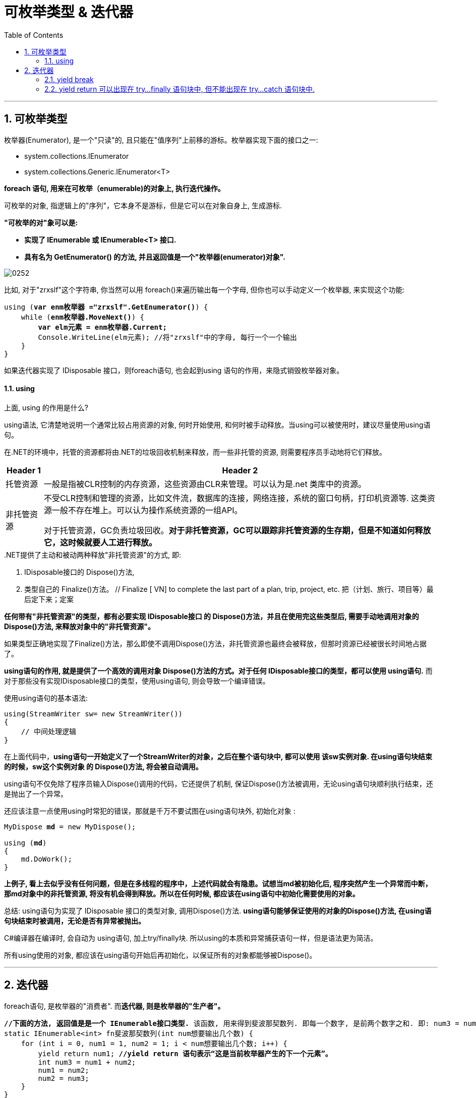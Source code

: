 
= 可枚举类型 & 迭代器
:sectnums:
:toclevels: 3
:toc: left

---

== 可枚举类型

枚举器(Enumerator), 是一个"只读"的, 且只能在"值序列"上前移的游标。枚举器实现下面的接口之一:

- system.collections.IEnumerator
- system.collections.Generic.IEnumerator<T>

**foreach 语句, 用来在可枚举（enumerable)的对象上, 执行迭代操作。**

可枚举的对象, 指逻辑上的"序列"，它本身不是游标，但是它可以在对象自身上, 生成游标.

*"可枚举的对"象可以是:*

- *实现了 IEnumerable 或 IEnumerable<T> 接口.*
- *具有名为 GetEnumerator() 的方法, 并且返回值是一个"枚举器(enumerator)对象".*

image:img/0252.png[,]

比如, 对于"zrxslf"这个字符串, 你当然可以用 foreach()来遍历输出每一个字母, 但你也可以手动定义一个枚举器, 来实现这个功能:

[,subs=+quotes]
----
using (*var enm枚举器 ="zrxslf".GetEnumerator()*) {
    while (*enm枚举器.MoveNext()*) {
        *var elm元素 = enm枚举器.Current;*
        Console.WriteLine(elm元素); //将"zrxslf"中的字母, 每行一个一个输出
    }
}
----

如果迭代器实现了 IDisposable 接口，则foreach语句, 也会起到using 语句的作用，来隐式销毁枚举器对象。


==== using

上面, using 的作用是什么?

using语法, 它清楚地说明一个通常比较占用资源的对象, 何时开始使用, 和何时被手动释放。当using可以被使用时，建议尽量使用using语句。

在.NET的环境中，托管的资源都将由.NET的垃圾回收机制来释放，而一些非托管的资源, 则需要程序员手动地将它们释放。

[options="autowidth"]
|===
|Header 1 |Header 2

|托管资源
|一般是指被CLR控制的内存资源，这些资源由CLR来管理。可以认为是.net 类库中的资源。

|非托管资源
|不受CLR控制和管理的资源，比如文件流，数据库的连接，网络连接，系统的窗口句柄，打印机资源等.
这类资源一般不存在堆上。可以认为操作系统资源的一组API。

对于托管资源，GC负责垃圾回收。*对于非托管资源，GC可以跟踪非托管资源的生存期，但是不知道如何释放它，这时候就要人工进行释放。*
|===


..NET提供了主动和被动两种释放"非托管资源"的方式,  即:

1. IDisposable接口的 Dispose()方法,
2. 类型自己的 Finalize()方法。 // Finalize [ VN] to complete the last part of a plan, trip, project, etc. 把（计划、旅行、项目等）最后定下来；定案

*任何带有"非托管资源"的类型，都有必要实现 IDisposable接口 的 Dispose()方法，并且在使用完这些类型后, 需要手动地调用对象的 Dispose()方法, 来释放对象中的"非托管资源"。*

如果类型正确地实现了Finalize()方法，那么即使不调用Dispose()方法，非托管资源也最终会被释放，但那时资源已经被很长时间地占据了。

*using语句的作用, 就是提供了一个高效的调用对象 Dispose()方法的方式。对于任何 IDisposable接口的类型，都可以使用 using语句.* 而对于那些没有实现IDisposable接口的类型，使用using语句, 则会导致一个编译错误。


使用using语句的基本语法:

[,subs=+quotes]
----

using(StreamWriter sw= new StreamWriter())
{
    // 中间处理逻辑
}
----

在上面代码中，**using语句一开始定义了一个StreamWriter的对象，之后在整个语句块中, 都可以使用 该sw实例对象.  在using语句块结束的时候，sw这个实例对象 的 Dispose()方法, 将会被自动调用。**

using语句不仅免除了程序员输入Dispose()调用的代码，它还提供了机制, 保证Dispose()方法被调用，无论using语句块顺利执行结束，还是抛出了一个异常。

还应该注意一点使用using时常犯的错误，那就是千万不要试图在using语句块外, 初始化对象 :

[,subs=+quotes]
----
MyDispose *md* = new MyDispose();

using (*md*)
{
    md.DoWork();
}
----

*上例子, 看上去似乎没有任何问题，但是在多线程的程序中，上述代码就会有隐患。试想当md被初始化后, 程序突然产生一个异常而中断，那md对象中的非托管资源, 将没有机会得到释放。所以在任何时候, 都应该在using语句中初始化需要使用的对象。*


总结: using语句为实现了 IDisposable 接口的类型对象, 调用Dispose()方法. *using语句能够保证使用的对象的Dispose()方法, 在using语句块结束时被调用，无论是否有异常被抛出。*

C#编译器在编译时, 会自动为 using语句, 加上try/finally块. 所以using的本质和异常捕获语句一样，但是语法更为简洁。

所有using使用的对象, 都应该在using语句开始后再初始化，以保证所有的对象都能够被Dispose()。


'''

== 迭代器

foreach语句, 是枚举器的"消费者". 而**迭代器, 则是枚举器的"生产者"。**

[,subs=+quotes]
----
*//下面的方法, 返回值是是一个 IEnumerable接口类型.* 该函数, 用来得到斐波那契数列. 即每一个数字, 是前两个数字之和. 即: num3 = num1 + num2.
static IEnumerable<int> fn斐波那契数列(int num想要输出几个数) {
    for (int i = 0, num1 = 1, num2 = 1; i < num想要输出几个数; i++) {
        yield return num1; *//yield return 语句表示“这是当前枚举器产生的下一个元素”。*
        int num3 = num1 + num2;
        num1 = num2;
        num2 = num3;
    }
}

static void Main(string[] args) {
    *foreach (var num斐波那契数 in fn斐波那契数列(6)) {*
        Console.Write(num斐波那契数 + ","); //1,1,2,3,5,8,

    }
}
}
----

return语句表示“这是该方法的返回值”，而yield return 语句则表示“这是当前枚举器产生的下一个元素”。

*在每条yield语句中，控制都返回给调用者*，但是必须同时维护调用者的状态(即指针现在正在指向了哪个元素?)，以便调用者枚举下一个元素的时候，方法能够继续执行。该状态的生命周期是与枚举器绑定的。当调用者枚举结束之后，该状态就可以被释放。

编译器, 将迭代方法(即函数), 转换为实现了 IEnumerable<T> 或 IEnumerator<T>的私有类。迭代器块中的代码逻辑, 被“反转”并分别进入编译器生成的 枚举器类的 MoveNext()方法 和 Current属性。

*当调用"迭代器方法"的时候，所做的仅仅是"实例化"编译器生成的类，而迭代器代码并没有真正执行。编写的迭代器代码, 只有当开始枚举序列时, 才开始执行，典型的如foreach语句。*





迭代器可以是局部方法.

**迭代器, 是包含一个或者多个yield语句的方法、属性或者索引器。**

迭代器必须返回以下四个接口之一 (否则编译器会产生相应错误):

image:img/0253.png[,]

*"迭代器"具有不同的语义，取决于迭代器返回的是"可枚举接口", 还是"枚举器接口"。*

迭代器模式, 是通过IEnumerator 和 IEnumerable接口, 以及它们的泛型版本来实现的。*如果某个类实现了IEnumerable接口，就说明它可以被迭代访问，调用GetEnumerator()方法将返回IEnumerator的实现，这个就是迭代器本身。*

在C# 1.0中，利用foreach语句实现了访问"迭代器"的内置支持，让集合的遍历变得简单、明了**。其实，foreach的实现就是调用 GetEnumerator 和MoveNext()方法, 以及Current属性。**所以说，在C# 1.0中要获得迭代器, 就必须实现IEnumerable接口中的GetEnumerator()方法. 要实现一个迭代器, 就要实现IEnumerator接口中的 MoveNext() 和 Reset()方法.

*通过C# 1.0中迭代器的代码看到，要实现一个迭代器, 就要实现 IEnumerator接口，然后实现IEnumerator接口中的MoveNext()、Reset()方法, 和Current属性。*

*在C# 2.0中提供的语法糖, 来简化迭代器的实现，可以通过yield关键字 来简化迭代器的实现。*

[,subs=+quotes]
----
*class Cls类 : IEnumerable {*
    public string Str字段 { get; set; }

    //构造函数
    public Cls类(string str输入的字符串) {
        this.Str字段 = str输入的字符串;
    }

    *//下面的GetEnumerator()方法, 就是我们的本类, 要来实现的接口中的 GetEnumerator方法. 注意, 这个方法名字必须写这个, 不能自定义名字.*
    *public IEnumerator GetEnumerator() {*
        for (int i = this.Str字段.Length; i > 0; i--) {
            //这里看上去, 是倒着输出字母.
            *yield return this.Str字段[i - 1]; //yield return语句就是告诉编译器，要实现一个迭代器块。如果GetEnumerator()方法的返回类型是非泛型接口，那么迭代器块的生成类型（yield type）是object，否则就是泛型接口的类型参数。*
        }
    }
}


internal class Program {
    static void Main(string[] args) {

        Cls类 ins实例 = new Cls类("zrxslf");
        *foreach (var item in ins实例) {*
            Console.Write(item + ","); //f,l,s,x,r,z,
        }
    }
}
----

image:img/0254.png[,]


当编译器遇到"迭代块"时，它创建了一个实现了状态机的"内部类"。这个类, 记住了我们迭代器的准确当前位置, 以及本地变量，包括参数。这个类, 它将所有需要记录的状态, 保存为实例变量。为了实现一个迭代器，这个状态机需要按顺序执行的操作：

- 它必须具有某个初始状态
- 当MoveNext()被调用时，他需要执行GetEnumerator()方法中的代码, 来准备下一个待返回的数据
- 当调用Current属性时，它必须返回上一个生成的数据.
- 需要知道什么时候迭代结束，MoveNext()会返回false

注意，当我们想要避免"迭代器"中的装箱和拆箱时，就要实现迭代器的"泛型"版本.

*通常为了实现IEnumerable，我们只会返回IEnumerator；如果仅仅是在方法中生成一个序列，可以返回IEnumerable。*




.IEnumerator 和 IEnumerable 的区别:

- *IEnumerator: 它是一个接口. 它里面规定了两种方法MoveNext和Reset, 还有一个称为Current的属性. 它是一个的集合访问器*，使用foreach()语句遍历集合或数组时，就是调用 Current、MoveNext()的结果。

[,subs=+quotes]
----
// 定义如下
public *interface IEnumerator*
{
    // 返回结果: 集合中的当前元素。
    object Current { get; }

    // 返回结果:   如果枚举数成功地推进到下一个元素，则为 true；如果枚举数越过集合的结尾，则为 false。
    bool MoveNext();

    // 调用结果:将枚举数, 设置为其初始位置，该位置位于集合中第一个元素之前。
    void Reset();
}
----

- *IEnumerable : 是个接口. 它利用 GetEnumerator() 返回 IEnumerator 集合访问器。*

[,subs=+quotes]
----
// 定义如下
public *interface IEnumerable*
{
    // 返回结果: 可用于循环访问集合的IEnumerator 对象。
    *IEnumerator GetEnumerator(); //该接口中, 声明了一个方法 GetEnumerator(), 该方法的返回值类型是 IEnumerator.*
}
----

image:img/0236.svg[,]


IEnumerable是所有"可迭代非范型类"的基础接口。IEnumerable包括一个方法GetEnumerator方法，方法返回一个IEnumerator。

IEnumerator是所有"非范型迭代器"的基础接口。foreach语句隐藏了C#迭代器的复杂实现。推荐使用foreach代替直接操作迭代器。

迭代器可以读取集合中的数据，但是不能从底层修改集合。
初始的时候，迭代器定位在集合的第一个元素前面，在读取Current值之前, 需要调用一次MoveNext(), 将迭代器驱动到第一个元素的位置。
Current一直返回相同的元素直到调用了MoveNext或者Reset方法。MoveNext将Current推进到下一个元素。
如果MoveNext之后position超出了集合的范围，MoveNext将返回false。
通过调用Reset将Current重置到第一个元素之前。







*允许使用多个 yield statements.*

[,subs=+quotes]
----
*static IEnumerable<int> fn函数() { //注意:这个函数必须返回一个IEnumerable接口类型,而不是IEnumerator类型,它才能被当做迭代器来用,即用在foreach()里面. 因为在foreach开始时，会自动的去调用我们数据结构的 GetEnumerator()方法获取一个新的迭代器. GetEnumerator()方法显然只有在IEnumerable接口里才有.*
    yield return 100;
    yield return 200;
    yield return 300;
}

static void Main(string[] args) {
    *foreach (int res in fn函数()) {*
        Console.Write(res + ","); //100,200,300,
    }
}
----


'''

==== yield break

*yield break 语句, 表明迭代器块不再返回更多的元素, 而是提前退出。*

[,subs=+quotes]
----
*static IEnumerable<int> fn函数(bool bl是否暂停) {*
    yield return 100;
    yield return 200;

    if (bl是否暂停) {
        *yield break;*  //如果"bl是否暂停"变量为ture, 则本迭代器函数, 执行到这里后, 就会直接跳出, 而不会执行后面的"返回300"的语句.
    }

    yield return 300;
}

static void Main(string[] args) {
    *foreach (int res in fn函数(true)) {*
        Console.Write(res + ","); //100,200,
    }
}
----

迭代器语句块中使用return语句是非法的，应当使用yield break.

'''

==== yield return 可以出现在 try...finally 语句块中, 但不能出现在 try...catch 语句块中.

image:img/0256.png[,]


'''

